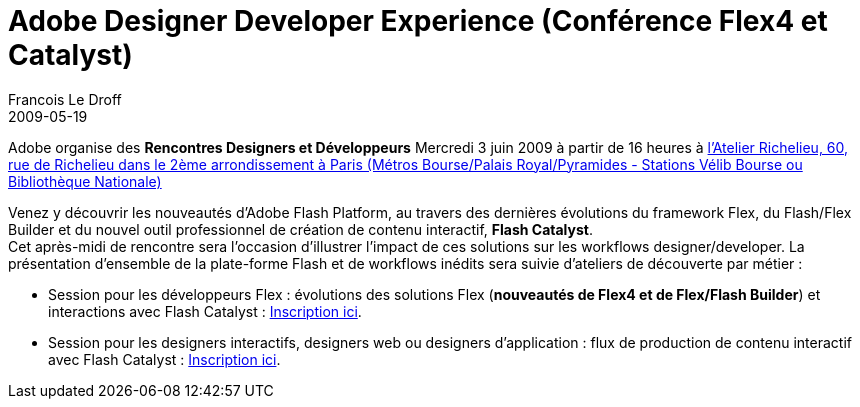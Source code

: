 =  Adobe Designer Developer Experience (Conférence Flex4 et Catalyst)
Francois Le Droff
2009-05-19
:jbake-type: post
:jbake-tags: Tech,  Adobe
:jbake-status: published
:source-highlighter: prettify

Adobe organise des *Rencontres Designers et Développeurs* Mercredi 3 juin 2009 à partir de 16 heures à http://maps.google.com/maps?f=q&source=s_q&hl=fr&geocode=&q=Atelier+Richelieu,+60,+rue+de+Richelieu+75002+Paris&sll=37.0625,-95.677068&sspn=48.555061,79.101563&ie=UTF8&ll=48.868427,2.338328&spn=0.009923,0.019312&t=h&z=16&iwloc=A[l’Atelier Richelieu, 60, rue de Richelieu dans le 2ème arrondissement à Paris (Métros Bourse/Palais Royal/Pyramides - Stations Vélib Bourse ou Bibliothèque Nationale)]

Venez y découvrir les nouveautés d’Adobe Flash Platform, au travers des dernières évolutions du framework Flex, du Flash/Flex Builder et du nouvel outil professionnel de création de contenu interactif, **Flash Catalyst**. +
Cet après-midi de rencontre sera l’occasion d’illustrer l’impact de ces solutions sur les workflows designer/developer. La présentation d’ensemble de la plate-forme Flash et de workflows inédits sera suivie d’ateliers de découverte par métier :

* Session pour les développeurs Flex : évolutions des solutions Flex (**nouveautés de Flex4 et de Flex/Flash Builder**) et interactions avec Flash Catalyst : http://events.adobe.co.uk/cgi-bin/register.cgi?country=fr&eventid=8236&venueid=8552[Inscription ici].
* Session pour les designers interactifs, designers web ou designers d’application : flux de production de contenu interactif avec Flash Catalyst : http://events.adobe.co.uk/cgi-bin/register.cgi?country=fr&eventid=8236&venueid=8553[Inscription ici].
